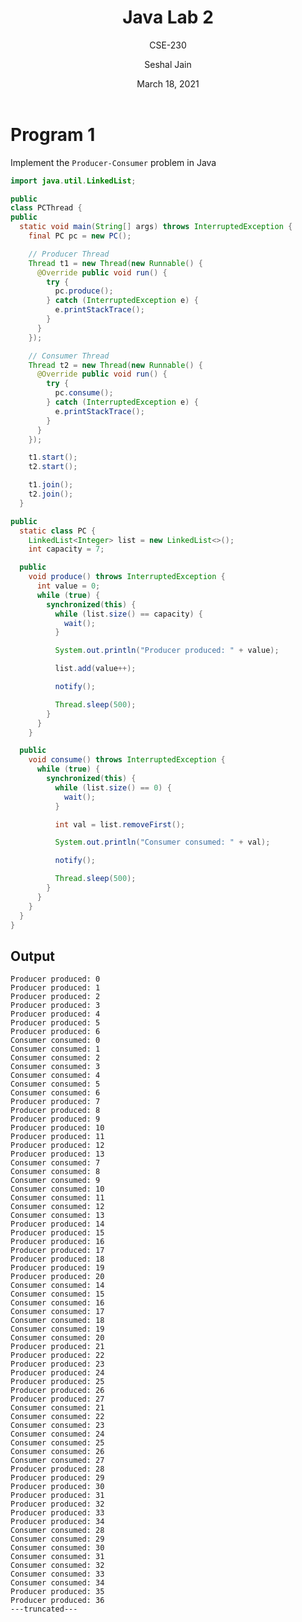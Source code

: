 #+TITLE: Java Lab 2
#+SUBTITLE: CSE-230
#+AUTHOR: Seshal Jain
#+OPTIONS: num:nil toc:nil
#+DATE: March 18, 2021
#+LATEX_CLASS: assignment
#+EXPORT_FILE_NAME: 191112436

* Program 1
Implement the =Producer-Consumer= problem in Java
#+begin_src java :tangle PCThread.java
import java.util.LinkedList;

public
class PCThread {
public
  static void main(String[] args) throws InterruptedException {
    final PC pc = new PC();

    // Producer Thread
    Thread t1 = new Thread(new Runnable() {
      @Override public void run() {
        try {
          pc.produce();
        } catch (InterruptedException e) {
          e.printStackTrace();
        }
      }
    });

    // Consumer Thread
    Thread t2 = new Thread(new Runnable() {
      @Override public void run() {
        try {
          pc.consume();
        } catch (InterruptedException e) {
          e.printStackTrace();
        }
      }
    });

    t1.start();
    t2.start();

    t1.join();
    t2.join();
  }

public
  static class PC {
    LinkedList<Integer> list = new LinkedList<>();
    int capacity = 7;

  public
    void produce() throws InterruptedException {
      int value = 0;
      while (true) {
        synchronized(this) {
          while (list.size() == capacity) {
            wait();
          }

          System.out.println("Producer produced: " + value);

          list.add(value++);

          notify();

          Thread.sleep(500);
        }
      }
    }

  public
    void consume() throws InterruptedException {
      while (true) {
        synchronized(this) {
          while (list.size() == 0) {
            wait();
          }

          int val = list.removeFirst();

          System.out.println("Consumer consumed: " + val);

          notify();

          Thread.sleep(500);
        }
      }
    }
  }
}
#+end_src
** Output
#+begin_example
Producer produced: 0
Producer produced: 1
Producer produced: 2
Producer produced: 3
Producer produced: 4
Producer produced: 5
Producer produced: 6
Consumer consumed: 0
Consumer consumed: 1
Consumer consumed: 2
Consumer consumed: 3
Consumer consumed: 4
Consumer consumed: 5
Consumer consumed: 6
Producer produced: 7
Producer produced: 8
Producer produced: 9
Producer produced: 10
Producer produced: 11
Producer produced: 12
Producer produced: 13
Consumer consumed: 7
Consumer consumed: 8
Consumer consumed: 9
Consumer consumed: 10
Consumer consumed: 11
Consumer consumed: 12
Consumer consumed: 13
Producer produced: 14
Producer produced: 15
Producer produced: 16
Producer produced: 17
Producer produced: 18
Producer produced: 19
Producer produced: 20
Consumer consumed: 14
Consumer consumed: 15
Consumer consumed: 16
Consumer consumed: 17
Consumer consumed: 18
Consumer consumed: 19
Consumer consumed: 20
Producer produced: 21
Producer produced: 22
Producer produced: 23
Producer produced: 24
Producer produced: 25
Producer produced: 26
Producer produced: 27
Consumer consumed: 21
Consumer consumed: 22
Consumer consumed: 23
Consumer consumed: 24
Consumer consumed: 25
Consumer consumed: 26
Consumer consumed: 27
Producer produced: 28
Producer produced: 29
Producer produced: 30
Producer produced: 31
Producer produced: 32
Producer produced: 33
Producer produced: 34
Consumer consumed: 28
Consumer consumed: 29
Consumer consumed: 30
Consumer consumed: 31
Consumer consumed: 32
Consumer consumed: 33
Consumer consumed: 34
Producer produced: 35
Producer produced: 36
---truncated---
#+end_example
